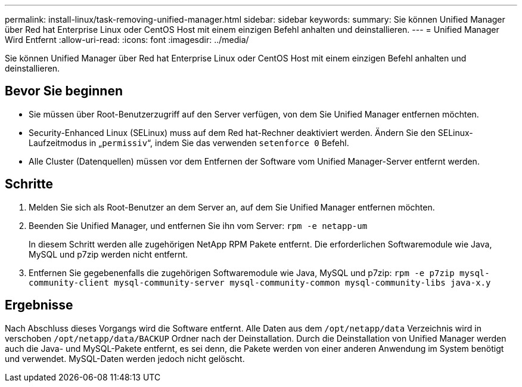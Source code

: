 ---
permalink: install-linux/task-removing-unified-manager.html 
sidebar: sidebar 
keywords:  
summary: Sie können Unified Manager über Red hat Enterprise Linux oder CentOS Host mit einem einzigen Befehl anhalten und deinstallieren. 
---
= Unified Manager Wird Entfernt
:allow-uri-read: 
:icons: font
:imagesdir: ../media/


[role="lead"]
Sie können Unified Manager über Red hat Enterprise Linux oder CentOS Host mit einem einzigen Befehl anhalten und deinstallieren.



== Bevor Sie beginnen

* Sie müssen über Root-Benutzerzugriff auf den Server verfügen, von dem Sie Unified Manager entfernen möchten.
* Security-Enhanced Linux (SELinux) muss auf dem Red hat-Rechner deaktiviert werden. Ändern Sie den SELinux-Laufzeitmodus in „`permissiv`“, indem Sie das verwenden `setenforce 0` Befehl.
* Alle Cluster (Datenquellen) müssen vor dem Entfernen der Software vom Unified Manager-Server entfernt werden.




== Schritte

. Melden Sie sich als Root-Benutzer an dem Server an, auf dem Sie Unified Manager entfernen möchten.
. Beenden Sie Unified Manager, und entfernen Sie ihn vom Server: `rpm -e netapp-um`
+
In diesem Schritt werden alle zugehörigen NetApp RPM Pakete entfernt. Die erforderlichen Softwaremodule wie Java, MySQL und p7zip werden nicht entfernt.

. Entfernen Sie gegebenenfalls die zugehörigen Softwaremodule wie Java, MySQL und p7zip: `rpm -e p7zip mysql-community-client mysql-community-server mysql-community-common mysql-community-libs java-x.y`




== Ergebnisse

Nach Abschluss dieses Vorgangs wird die Software entfernt. Alle Daten aus dem `/opt/netapp/data` Verzeichnis wird in verschoben `/opt/netapp/data/BACKUP` Ordner nach der Deinstallation. Durch die Deinstallation von Unified Manager werden auch die Java- und MySQL-Pakete entfernt, es sei denn, die Pakete werden von einer anderen Anwendung im System benötigt und verwendet. MySQL-Daten werden jedoch nicht gelöscht.

